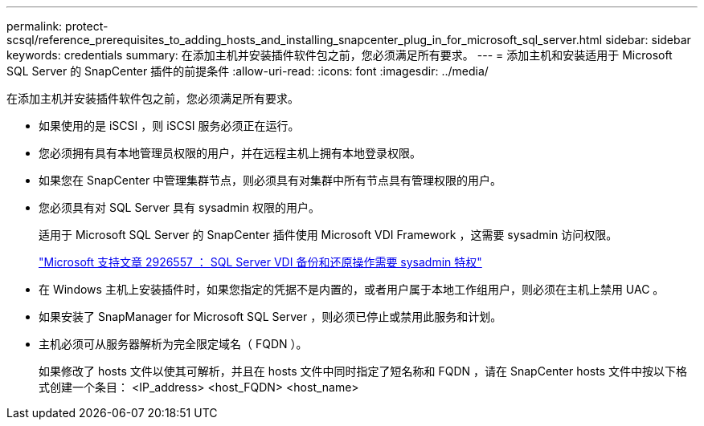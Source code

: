 ---
permalink: protect-scsql/reference_prerequisites_to_adding_hosts_and_installing_snapcenter_plug_in_for_microsoft_sql_server.html 
sidebar: sidebar 
keywords: credentials 
summary: 在添加主机并安装插件软件包之前，您必须满足所有要求。 
---
= 添加主机和安装适用于 Microsoft SQL Server 的 SnapCenter 插件的前提条件
:allow-uri-read: 
:icons: font
:imagesdir: ../media/


[role="lead"]
在添加主机并安装插件软件包之前，您必须满足所有要求。

* 如果使用的是 iSCSI ，则 iSCSI 服务必须正在运行。
* 您必须拥有具有本地管理员权限的用户，并在远程主机上拥有本地登录权限。
* 如果您在 SnapCenter 中管理集群节点，则必须具有对集群中所有节点具有管理权限的用户。
* 您必须具有对 SQL Server 具有 sysadmin 权限的用户。
+
适用于 Microsoft SQL Server 的 SnapCenter 插件使用 Microsoft VDI Framework ，这需要 sysadmin 访问权限。

+
http://support.microsoft.com/kb/2926557/["Microsoft 支持文章 2926557 ： SQL Server VDI 备份和还原操作需要 sysadmin 特权"]

* 在 Windows 主机上安装插件时，如果您指定的凭据不是内置的，或者用户属于本地工作组用户，则必须在主机上禁用 UAC 。
* 如果安装了 SnapManager for Microsoft SQL Server ，则必须已停止或禁用此服务和计划。
* 主机必须可从服务器解析为完全限定域名（ FQDN ）。
+
如果修改了 hosts 文件以使其可解析，并且在 hosts 文件中同时指定了短名称和 FQDN ，请在 SnapCenter hosts 文件中按以下格式创建一个条目： <IP_address> <host_FQDN> <host_name>


